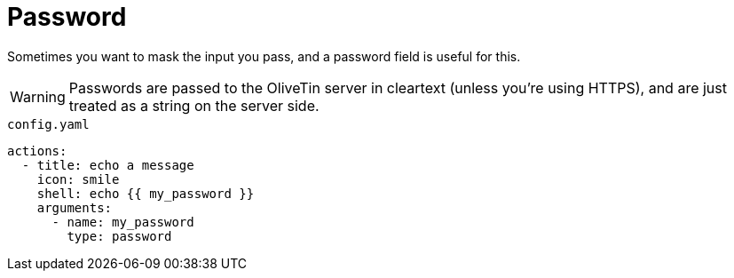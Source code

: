= Password

Sometimes you want to mask the input you pass, and a password field is useful for this. 

[WARNING]
Passwords are passed to the OliveTin server in cleartext (unless you're using HTTPS), and are just treated as a string on the server side. 

[source,yaml]
.`config.yaml`
----
actions:
  - title: echo a message
    icon: smile
    shell: echo {{ my_password }}
    arguments:
      - name: my_password
        type: password
----

